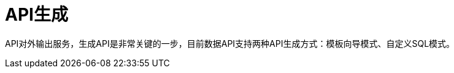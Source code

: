 = API生成
// Settings
:idprefix:
:idseparator: -
:table-caption!:

API对外输出服务，生成API是非常关键的一步，目前数据API支持两种API生成方式：模板向导模式、自定义SQL模式。
